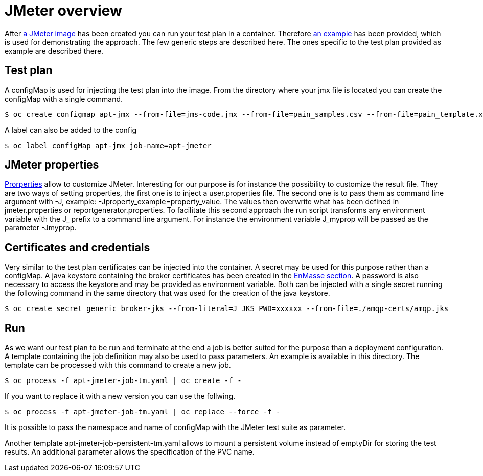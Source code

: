 = JMeter overview
ifdef::env-github[]
:tip-caption: :bulb:
:note-caption: :information_source:
:important-caption: :heavy_exclamation_mark:
:caution-caption: :fire:
:warning-caption: :warning:
endif::[]
ifndef::env-github[]
:imagesdir: ./
endif::[]
:toc:
:toc-placement!:


After <<../container/README.adoc#,a JMeter image>> has been created you can run your test plan in a container. Therefore <<../examples/README.adoc#,an example>> has been provided, which is used for demonstrating the approach.
The few generic steps are described here. The ones specific to the test plan provided as example are described there.

== Test plan

A configMap is used for injecting the test plan into the image. From the directory where your jmx file is located you can create the configMap with a single command.

 $ oc create configmap apt-jmx --from-file=jms-code.jmx --from-file=pain_samples.csv --from-file=pain_template.xml

A label can also be added to the config

 $ oc label configMap apt-jmx job-name=apt-jmeter

== JMeter properties

https://jmeter.apache.org/usermanual/properties_reference.html[Prorperties] allow to customize JMeter. Interesting for our purpose is for instance the possibility to customize the result file. They are two ways of setting properties, the first one is to inject a user.properties file. The second one is to pass them as command line argument with -J, example: -Jproperty_example=property_value. The values then overwrite what has been defined in jmeter.properties or reportgenerator.properties. To facilitate this second approach the run script transforms any environment variable with the J_ prefix to a command line argument. For instance the environment variable J_myprop will be passed as the parameter -Jmyprop. 

== Certificates and credentials

Very similar to the test plan certificates can be injected into the container. A secret may be used for this purpose rather than a configMap. A java keystore containing the broker certificates has been created in the <<../../enmasse/README.adoc#,EnMasse section>>. A password is also necessary to access the keystore and may be provided as environment variable. Both can be injected with a single secret running the following command in the same directory that was used for the creation of the java keystore.

 $ oc create secret generic broker-jks --from-literal=J_JKS_PWD=xxxxxx --from-file=./amqp-certs/amqp.jks

== Run

As we want our test plan to be run and terminate at the end a job is better suited for the purpose than a deployment configuration. A template containing the job definition may also be used to pass parameters. An example is available in this directory. The template can be processed with this command to create a new job.

 $ oc process -f apt-jmeter-job-tm.yaml | oc create -f -

If you want to replace it with a new version you can use the follwing.

 $ oc process -f apt-jmeter-job-tm.yaml | oc replace --force -f -

It is possible to pass the namespace and name of configMap with the JMeter test suite as parameter.

Another template apt-jmeter-job-persistent-tm.yaml allows to mount a persistent volume instead of emptyDir for storing the test results. An additional parameter allows the specification of the PVC name.
